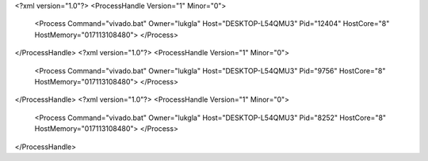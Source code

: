 <?xml version="1.0"?>
<ProcessHandle Version="1" Minor="0">
    <Process Command="vivado.bat" Owner="lukgla" Host="DESKTOP-L54QMU3" Pid="12404" HostCore="8" HostMemory="017113108480">
    </Process>
</ProcessHandle>
<?xml version="1.0"?>
<ProcessHandle Version="1" Minor="0">
    <Process Command="vivado.bat" Owner="lukgla" Host="DESKTOP-L54QMU3" Pid="9756" HostCore="8" HostMemory="017113108480">
    </Process>
</ProcessHandle>
<?xml version="1.0"?>
<ProcessHandle Version="1" Minor="0">
    <Process Command="vivado.bat" Owner="lukgla" Host="DESKTOP-L54QMU3" Pid="8252" HostCore="8" HostMemory="017113108480">
    </Process>
</ProcessHandle>
